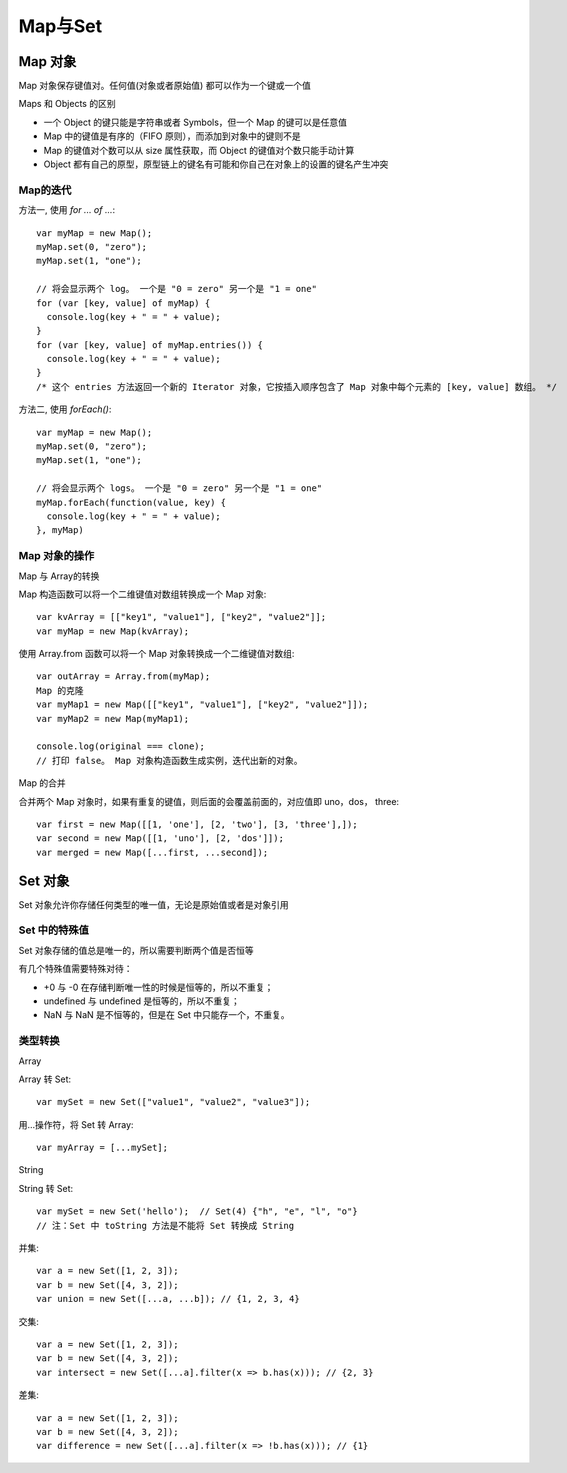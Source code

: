 ========================
Map与Set
========================


.. post:: 2023-02-20 22:06:49
  :tags: ES6
  :category: 前端
  :author: YanQue
  :location: CD
  :language: zh-cn


Map 对象
========================

Map 对象保存键值对。任何值(对象或者原始值) 都可以作为一个键或一个值

Maps 和 Objects 的区别

- 一个 Object 的键只能是字符串或者 Symbols，但一个 Map 的键可以是任意值
- Map 中的键值是有序的（FIFO 原则），而添加到对象中的键则不是
- Map 的键值对个数可以从 size 属性获取，而 Object 的键值对个数只能手动计算
- Object 都有自己的原型，原型链上的键名有可能和你自己在对象上的设置的键名产生冲突

Map的迭代
-----------------------

方法一, 使用 `for ... of ...`::

  var myMap = new Map();
  myMap.set(0, "zero");
  myMap.set(1, "one");

  // 将会显示两个 log。 一个是 "0 = zero" 另一个是 "1 = one"
  for (var [key, value] of myMap) {
    console.log(key + " = " + value);
  }
  for (var [key, value] of myMap.entries()) {
    console.log(key + " = " + value);
  }
  /* 这个 entries 方法返回一个新的 Iterator 对象，它按插入顺序包含了 Map 对象中每个元素的 [key, value] 数组。 */

方法二, 使用 `forEach()`::

  var myMap = new Map();
  myMap.set(0, "zero");
  myMap.set(1, "one");

  // 将会显示两个 logs。 一个是 "0 = zero" 另一个是 "1 = one"
  myMap.forEach(function(value, key) {
    console.log(key + " = " + value);
  }, myMap)

Map 对象的操作
-----------------------

Map 与 Array的转换

Map 构造函数可以将一个二维键值对数组转换成一个 Map 对象::

  var kvArray = [["key1", "value1"], ["key2", "value2"]];
  var myMap = new Map(kvArray);

使用 Array.from 函数可以将一个 Map 对象转换成一个二维键值对数组::

  var outArray = Array.from(myMap);
  Map 的克隆
  var myMap1 = new Map([["key1", "value1"], ["key2", "value2"]]);
  var myMap2 = new Map(myMap1);

  console.log(original === clone);
  // 打印 false。 Map 对象构造函数生成实例，迭代出新的对象。

Map 的合并

合并两个 Map 对象时，如果有重复的键值，则后面的会覆盖前面的，对应值即 uno，dos， three::

  var first = new Map([[1, 'one'], [2, 'two'], [3, 'three'],]);
  var second = new Map([[1, 'uno'], [2, 'dos']]);
  var merged = new Map([...first, ...second]);

Set 对象
========================

Set 对象允许你存储任何类型的唯一值，无论是原始值或者是对象引用

Set 中的特殊值
-----------------------

Set 对象存储的值总是唯一的，所以需要判断两个值是否恒等

有几个特殊值需要特殊对待：

- +0 与 -0 在存储判断唯一性的时候是恒等的，所以不重复；
- undefined 与 undefined 是恒等的，所以不重复；
- NaN 与 NaN 是不恒等的，但是在 Set 中只能存一个，不重复。

类型转换
-----------------------

Array

Array 转 Set::

  var mySet = new Set(["value1", "value2", "value3"]);

用...操作符，将 Set 转 Array::

  var myArray = [...mySet];

String

String 转 Set::

  var mySet = new Set('hello');  // Set(4) {"h", "e", "l", "o"}
  // 注：Set 中 toString 方法是不能将 Set 转换成 String


并集::

  var a = new Set([1, 2, 3]);
  var b = new Set([4, 3, 2]);
  var union = new Set([...a, ...b]); // {1, 2, 3, 4}

交集::

  var a = new Set([1, 2, 3]);
  var b = new Set([4, 3, 2]);
  var intersect = new Set([...a].filter(x => b.has(x))); // {2, 3}

差集::

  var a = new Set([1, 2, 3]);
  var b = new Set([4, 3, 2]);
  var difference = new Set([...a].filter(x => !b.has(x))); // {1}


